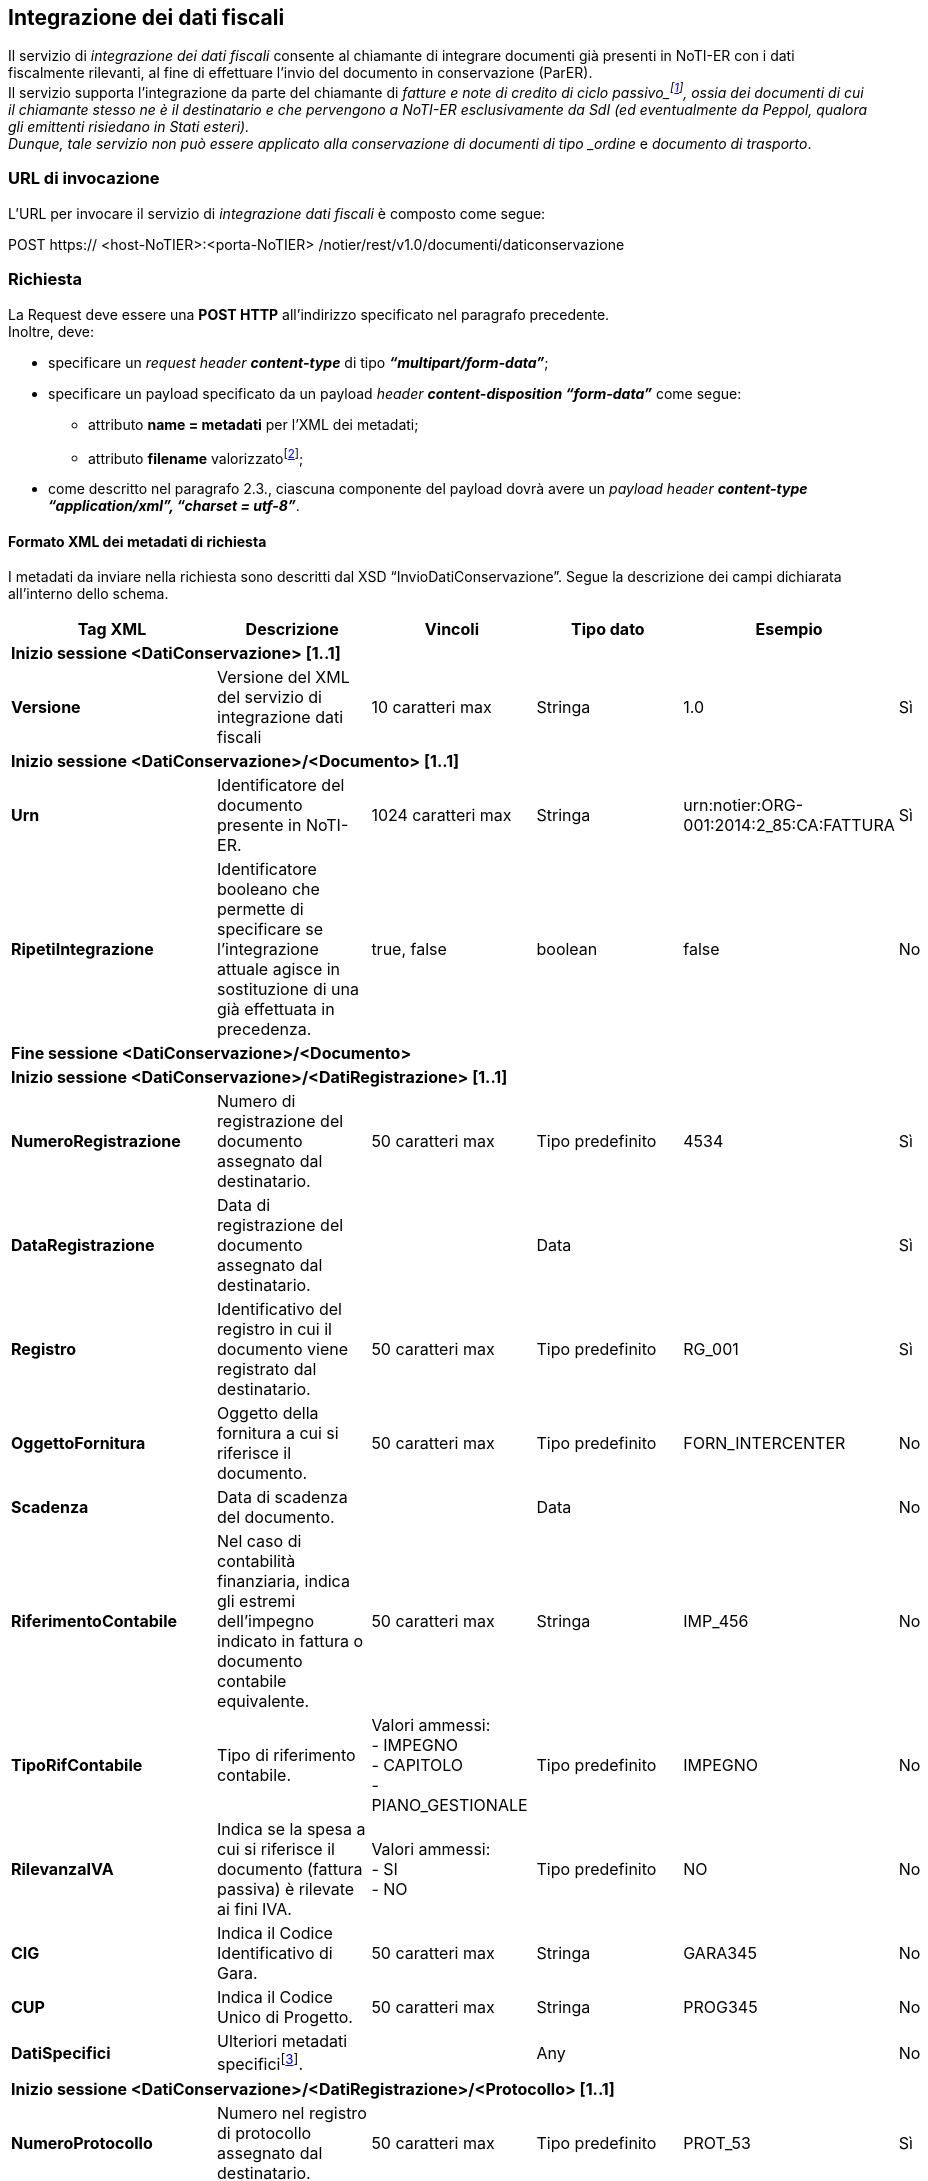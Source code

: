 == Integrazione dei dati fiscali
(((7. Integrazione dei dati fiscali)))

Il servizio di _integrazione dei dati fiscali_ consente al chiamante di integrare documenti già presenti in NoTI-ER con i dati fiscalmente rilevanti, al fine di effettuare l’invio del documento in conservazione (ParER). +
Il servizio supporta l’integrazione da parte del chiamante di _fatture e note di credito di ciclo passivo_footnote:[per quanto riguarda i documenti di ciclo attivo (fase di Outbound), NoTI-ER è in grado di integrare in autonomia i dati fiscali.], ossia dei documenti di cui il chiamante stesso ne è il destinatario e che pervengono a NoTI-ER esclusivamente da SdI (ed eventualmente da Peppol, qualora gli emittenti risiedano in Stati esteri). +
Dunque, tale servizio non può essere applicato alla conservazione di documenti di tipo _ordine_  e _documento di trasporto_.

=== URL di invocazione

L’URL per invocare il servizio di _integrazione dati fiscali_ è composto come segue:

POST [blue]#https://# [red]#<host-NoTIER>:<porta-NoTIER># [blue]#/notier/rest/v1.0/documenti/daticonservazione#

=== Richiesta

La Request deve essere una *POST HTTP* all’indirizzo specificato nel paragrafo precedente. +
Inoltre, deve:

* specificare un _request header_ *_content-type_* di tipo *_“multipart/form-data”_*;
* specificare un payload specificato da un payload _header_ *_content-disposition “form-data”_* come segue:
**	attributo *name = metadati* per l’XML dei metadati;
**	attributo *filename* valorizzatofootnote:[il nome del file può essere qualunque.];
*	come descritto nel paragrafo 2.3., ciascuna componente del payload dovrà avere un _payload header_ *_content-type “application/xml”, “charset = utf-8”_*.

==== Formato XML dei metadati di richiesta

I metadati da inviare nella richiesta sono descritti dal XSD “InvioDatiConservazione”.
Segue la descrizione dei campi dichiarata all’interno dello schema.

[width="100%",cols="^,^,^,^,^,^">,options="header,footer"]
|===
|Tag XML | Descrizione | Vincoli | Tipo dato | Esempio | Obbl.
6.1+^s| Inizio sessione <DatiConservazione> [1..1]
s| Versione | Versione del XML del servizio di integrazione dati fiscali  | 10 caratteri max | Stringa | 1.0 | Sì
6.1+^s| Inizio sessione <DatiConservazione>/<Documento> [1..1]
s| Urn	| Identificatore del documento presente in NoTI-ER.	| 1024 caratteri max	| Stringa	| urn:notier:ORG-001:2014:2_85:CA:FATTURA	| Sì
s|RipetiIntegrazione |	Identificatore booleano che permette di specificare se l’integrazione attuale agisce in sostituzione di una già effettuata in precedenza. |	true, false	| boolean	| false	| No
6.1+^s| Fine sessione <DatiConservazione>/<Documento>
6.1+^s| Inizio sessione <DatiConservazione>/<DatiRegistrazione> [1..1]
s| NumeroRegistrazione	| Numero di registrazione del documento assegnato dal destinatario.	| 50 caratteri max	| Tipo predefinito	| 4534	|Sì
s| DataRegistrazione	| Data di registrazione del documento assegnato dal destinatario. |	|	Data	|	| Sì
s| Registro	| Identificativo del registro in cui il documento viene registrato dal destinatario.	| 50 caratteri max	| Tipo predefinito	| RG_001	| Sì
s| OggettoFornitura	| Oggetto della fornitura a cui si riferisce il documento.	| 50 caratteri max	| Tipo predefinito	| FORN_INTERCENTER	| No
s| Scadenza	| Data di scadenza del documento.	| |	Data	| |	No
s| RiferimentoContabile	| Nel caso di contabilità finanziaria, indica gli estremi dell’impegno indicato in fattura o documento contabile equivalente.	| 50 caratteri max	| Stringa	| IMP_456	| No
s| TipoRifContabile	| Tipo di riferimento contabile.	| Valori ammessi: +
- IMPEGNO +
- CAPITOLO +
- PIANO_GESTIONALE |	Tipo predefinito	|	IMPEGNO | No
s| RilevanzaIVA | Indica se la spesa a cui si riferisce il documento (fattura passiva) è rilevate ai fini IVA.	| Valori ammessi: +
- SI +
- NO	| Tipo predefinito	| NO |	No
s| CIG	| Indica il Codice Identificativo di Gara.	| 50 caratteri max	| Stringa | GARA345	| No
s| CUP	| Indica il Codice Unico di Progetto.	| 50 caratteri max	| Stringa |	PROG345	| No
s| DatiSpecifici	| Ulteriori metadati specificifootnote:[set di metadati specifici aggiuntivi rispetto a quelli standard che il chiamante del servizio di integrazione ritiene opportuno inviare in Conservazione. _Tale set va concordato preventivamente con PARER_.]. | |	Any | | No
6.1+^s| Inizio sessione <DatiConservazione>/<DatiRegistrazione>/<Protocollo> [1..1]
s| NumeroProtocollo	| Numero nel registro di protocollo assegnato dal destinatario.	| 50 caratteri max	| Tipo predefinito	| PROT_53 |	Sì
s| DataProtocollo	| Data di riferimento del numero di protocollo assegnato dal destinatario. | | 	Data |	|	Sì
6.1+^s| Fine sessione <DatiConservazione>/<DatiRegistrazione>/<Protocollo>
6.1+^s| Inizio sessione <DatiConservazione>/<DatiRegistrazione>/<DocumentiCollegati>footnote:[riferimenti ad eventuali documenti collegati già inseriti in precedenza in conservazione e di cui si hanno i riferimenti che Parer ha restituito al chiamante come esito dell’archiviazione.] [0..1]
6.1+^s| Inizio sessione <DatiConservazione>/<DatiRegistrazione>/<DocumentiCollegati>/<DocumentoCollegato> [1..N]
6.1+^s| Inizio sessione <DatiConservazione>/<DatiRegistrazione>/<DocumentiCollegati>/<DocumentoCollegato>/<ChiaveCollegamento> [1..1]
s| Numero	| Numero di registro del documento collegato. |	100 caratteri max	| Stringa |	NUM_7896	| Sì
s| Anno	| Anno di registrazione.	| 4 caratteri | Numero | 2018 |	Sì
s| TipoRegistro	|	Tipo del registro. | 100 caratteri max	| Stringa |	REG_ACQUISTI	| Sì
6.1+^s| Fine sessione <DatiConservazione>/<DatiRegistrazione>/<DocumentiCollegati>/<DocumentoCollegato>/<ChiaveCollegamento>
s| DescrizioneCollegamento | Descrizione del documento collegato. | 254 caratteri max | Stringa | | No
6.1+^s| Fine sessione <DatiConservazione>/<DatiRegistrazione>/<DocumentiCollegati>/<DocumentoCollegato>
6.1+^s| Fine sessione <DatiConservazione>/<DatiRegistrazione>/<DocumentiCollegati>
6.1+^s| Inizio sessione <DatiConservazione>/<DatiRegistrazione>/<ProfiloArchivistico> [0..1]
6.1+^s| Inizio sessione <DatiConservazione>/<DatiRegistrazione>/<ProfiloArchivistico>/<FascicoloPrincipale> [1..1]
s| Classifica | Classificazione del fascicolo. | 254 caratteri max | Stringa | | No
6.1+^s| Inizio sessione <DatiConservazione>/<DatiRegistrazione>/<ProfiloArchivistico>/<FascicoloPrincipale>/<Fascicolo> [0..1]
s| Identificativo	| Identificativo del fascicolo principale.	| 100 caratteri max	| Stringa | | Sì
s| Oggetto |	Oggetto del fascicolo principale.	| 1024 caratteri max	| Stringa | 	| Sì (può avere un valore nullo)
6.1+^s| Fine sessione <DatiConservazione>/<DatiRegistrazione>/<ProfiloArchivistico>/<FascicoloPrincipale>/<Fascicolo>
6.1+^s| Inizio sessione <DatiConservazione>/<DatiRegistrazione>/<ProfiloArchivistico>/<FascicoloPrincipale>/<SottoFascicolo> [0..1]
s| Identificativo	| Identificativo del sotto-fascicolo.	| 100 caratteri max	| Stringa | | Sì
s| Oggetto |	Oggetto del sotto-fascicolo.	| 1024 caratteri max	| Stringa | 	| Sì (può avere un valore nullo)
6.1+^s| Fine sessione <DatiConservazione>/<DatiRegistrazione>/<ProfiloArchivistico>/<FascicoloPrincipale>/<SottoFascicolo>
6.1+^s| Fine sessione <DatiConservazione>/<DatiRegistrazione>/<ProfiloArchivistico>/<FascicoloPrincipale>
6.1+^s| Inizio sessione <DatiConservazione>/<DatiRegistrazione>/<ProfiloArchivistico>/<FascicoliSecondari> [0..1]
6.1+^s| Inizio sessione <DatiConservazione>/<DatiRegistrazione>/<ProfiloArchivistico>/<FascicoliSecondari>/<FascicoloSecondario> [0..N]
s| Classifica | Classificazione del fascicolo secondario. | 254 caratteri max | Stringa | | No
6.1+^s| Inizio sessione <DatiConservazione>/<DatiRegistrazione>/<ProfiloArchivistico>/<FascicoliSecondari>/<FascicoloSecondario>/<Fascicolo> [0..1]
s| Identificativo	| Identificativo del fascicolo secondario.	| 100 caratteri max	| Stringa | | Sì
s| Oggetto |	Oggetto del fascicolo secondario.	| 1024 caratteri max	| Stringa | 	| Sì (può avere un valore nullo)
6.1+^s| Fine sessione <DatiConservazione>/<DatiRegistrazione>/<ProfiloArchivistico>/<FascicoliSecondari>/<FascicoloSecondario>/<Fascicolo>
6.1+^s| Inizio sessione <DatiConservazione>/<DatiRegistrazione>/<ProfiloArchivistico>/<FascicoliSecondari>/<FascicoloSecondario>/<SottoFascicolo> [0..1]
s| Identificativo	| Identificativo del sotto-fascicolo secondario.	| 100 caratteri max	| Stringa | | Sì
s| Oggetto |	Oggetto del sotto-fascicolo secondario.	| 1024 caratteri max	| Stringa | 	| Sì (può avere un valore nullo)
6.1+^s| Fine sessione <DatiConservazione>/<DatiRegistrazione>/<ProfiloArchivistico>/<FascicoliSecondari>/<FascicoloSecondario>/<SottoFascicolo>
6.1+^s| Fine sessione <DatiConservazione>/<DatiRegistrazione>/<ProfiloArchivistico>/<FascicoliSecondari>/<FascicoloSecondario>
6.1+^s| Fine sessione <DatiConservazione>/<DatiRegistrazione>/<ProfiloArchivistico>/<FascicoliSecondari>
6.1+^s| Fine sessione <DatiConservazione>/<DatiRegistrazione>/<ProfiloArchivistico>
6.1+^s| Fine sessione <DatiConservazione>/<DatiRegistrazione>
6.1+^s| Fine sessione <DatiConservazione>
|===

[CAUTION]
====
Può verificarsi che un documento già versato in conservazione venga sovrascritto dall’utente e, per questo, necessiti di un annullamento della conservazione e di un successivo versamento. +
Nel caso di ciclo passivo, quando un documento passa in stato ANNULLATO nel dominio della sessione di conservazione, si crea in contemporanea una nuova sessione di conservazione che permette il versamento
del nuovo documento, ereditando automaticamente i dati fiscali già integrati precedentemente. +
Non è pertanto necessario procedere ad un ulteriore invio di questo specifico metadato.
====

=== Risposta

NoTI-ER fornisce in risposta l’esito dell’operazione di invio in formato XML.
Essa riporta, in caso di [underline]#esito negativo#, il codice d’errore e la relativa descrizione.

==== Formato del file XML di risposta

[width="100%",cols="^,^,^,^,^,^">,options="header,footer"]
|===
|Tag XML | Descrizione | Vincoli | Tipo dato | Esempio | Obbl.
6.1+^s| Inizio sessione <EsitoRichiesta> [1..1]
s| Versione | Versione del XML di esito risposta | 10 caratteri max | Stringa | 1.0 | Sì
6.1+^s| Inizio sessione <EsitoRichiesta>/<Esito> [1..1]
s| CodiceEsito | Esito della richiesta. Vale OK in caso di esito positivo, KO in caso di esito negativo. | Valori ammessi: +
- OK +
- KO  | Tipo predefinito | KO | Sì
s| CodiceErrore | Definisce il codice dell'errorefootnote:[per la panoramica dei codici di errore e relativa descrizione, si veda il paragrafo 7.3.2.]. | CodiceEsito = KO |  Tipo predefinito | | Sì
s| DescrizioneErrore | Descrizionde dell'errore. | CodiceEsito = KO | Stringa | | Sì
6.1+^s| Fine sessione <EsitoRichiesta>/<Esito>
6.1+^s| Fine sessione <EsitoRichiesta>
|===

==== Codici di errore

I codici di errore per il servizio di _integrazione dati fiscali_ sono mappati come in tabella seguente.

[width="100%",cols=",">,options="header,footer"]
|===
^| Codice ^| Errore
| ERR-000-GENERICO	| Codice d'errore generico. Indica che NoTI-ER non è riuscito ad elaborare la richiesta a causa di un errore generico interno. Rientrano in questa categoria gli errori causati ad esempio dalla non disponibilità del database o problemi di natura sistemistica. +
Il client deve considerare la richiesta come non processata e provvedere a re-inoltrarla.
| ERR-CONSDOC-000-RICHIESTA-NON-VALIDA	| Indica che la richiesta non è valida. La causa dell'errore, dettagliata nel tag _<DescrizioneErrore>_, è la mancanza del XML dei metadati.
| ERR-CONSDOC-001-XML-NON-VALIDO |	Indica che l'XML dei metadati non è valido. +
L'errore si ottiene se l'XML non è valido rispetto al XSD di _<InvioDocumento>_ nella versione specificata.
| ERR-CONSDOC-002-NON-AUTORIZZATO | Indica che il chiamante, identificato tramite il _Common Name del certificato X.509_ non è autorizzato a richiamare il servizio oppure non è autorizzato a richiedere l’integrazione del documento specificato nel tag _<DatiConservazione >/<Documento>/<Urn>_.
| ERR-CONSDOC-003-NON-TROVATO |	Indica che il documento specificato dal tag _<DatiConservazione >/<Documento>/<Urn>_ non è presente in NoTI-ER.
| ERR-CONSDOC-004-NON-APPLICABILE | 	Indica che per il tipo di Documento specificato dal tag _<DatiConservazione>/<Documento>/<Urn>_ non è applicabile il servizio di Integrazionefootnote:[l’errore si verifica nel caso in cui il documento non fa parte del flusso di inbound e/o si trova in uno stato che non consente l’integrazione (ad esempio, è ancora tra trasformare da SDI a UBL oppure il documento stesso è già stato integrato in precedenza).].
||
|===
